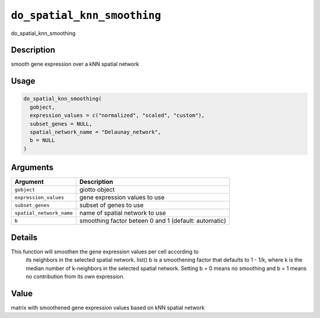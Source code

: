 
``do_spatial_knn_smoothing``
================================

do_spatial_knn_smoothing

Description
-----------

smooth gene expression over a kNN spatial network

Usage
-----

.. code-block:: r

   do_spatial_knn_smoothing(
     gobject,
     expression_values = c("normalized", "scaled", "custom"),
     subset_genes = NULL,
     spatial_network_name = "Delaunay_network",
     b = NULL
   )

Arguments
---------

.. list-table::
   :header-rows: 1

   * - Argument
     - Description
   * - ``gobject``
     - giotto object
   * - ``expression_values``
     - gene expression values to use
   * - ``subset_genes``
     - subset of genes to use
   * - ``spatial_network_name``
     - name of spatial network to use
   * - ``b``
     - smoothing factor beteen 0 and 1 (default: automatic)


Details
-------

This function will smoothen the gene expression values per cell according to
 its neighbors in the selected spatial network. list() 
 b is a smoothening factor that defaults to 1 - 1/k, where k is the median number of
 k-neighbors in the selected spatial network. Setting b = 0 means no smoothing and b = 1
 means no contribution from its own expression.

Value
-----

matrix with smoothened gene expression values based on kNN spatial network
